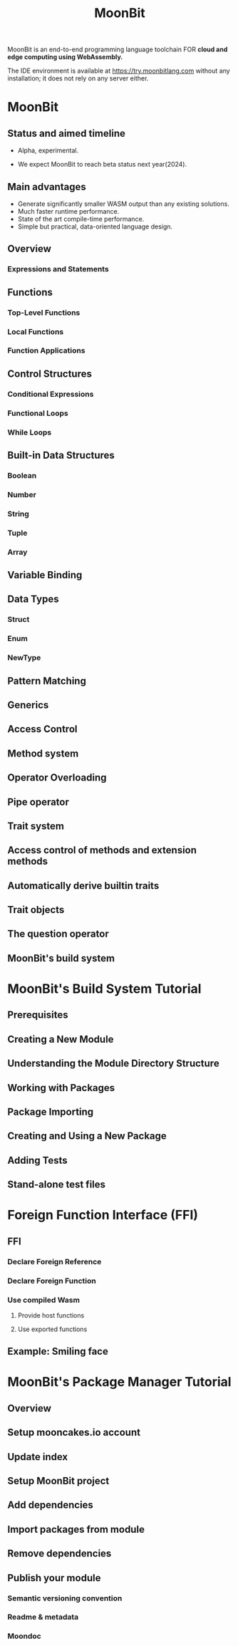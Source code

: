 #+TITLE: MoonBit
#+VERSION: alhpa, 2023-02-27
#+STARTUP: overview
#+STARTUP: entitiespretty
#+STARTUP: indent

MoonBit is an end-to-end programming language toolchain
FOR *cloud and edge computing using WebAssembly.*

The IDE environment is available at https://try.moonbitlang.com without any
installation; it does not rely on any server either.

* MoonBit
** Status and aimed timeline
- Alpha, experimental.

- We expect MoonBit to reach beta status next year(2024).

** Main advantages
- Generate significantly smaller WASM output than any existing solutions.
- Much faster runtime performance.
- State of the art compile-time performance.
- Simple but practical, data-oriented language design.

** Overview
*** Expressions and Statements

** Functions
*** Top-Level Functions
*** Local Functions
*** Function Applications

** Control Structures
*** Conditional Expressions
*** Functional Loops
*** While Loops

** Built-in Data Structures
*** Boolean
*** Number
*** String
*** Tuple
*** Array

** Variable Binding
** Data Types
*** Struct
*** Enum
*** NewType

** Pattern Matching
** Generics
** Access Control
** Method system
** Operator Overloading
** Pipe operator
** Trait system
** Access control of methods and extension methods
** Automatically derive builtin traits
** Trait objects
** The question operator
** MoonBit's build system

* MoonBit's Build System Tutorial
** Prerequisites
** Creating a New Module
** Understanding the Module Directory Structure
** Working with Packages
** Package Importing
** Creating and Using a New Package
** Adding Tests
** Stand-alone test files

* Foreign Function Interface (FFI)
** FFI
*** Declare Foreign Reference
*** Declare Foreign Function
*** Use compiled Wasm
**** Provide host functions
**** Use exported functions

** Example: Smiling face

* MoonBit's Package Manager Tutorial
** Overview
** Setup mooncakes.io account
** Update index
** Setup MoonBit project
** Add dependencies
** Import packages from module
** Remove dependencies
** Publish your module
*** Semantic versioning convention
*** Readme & metadata
*** Moondoc
